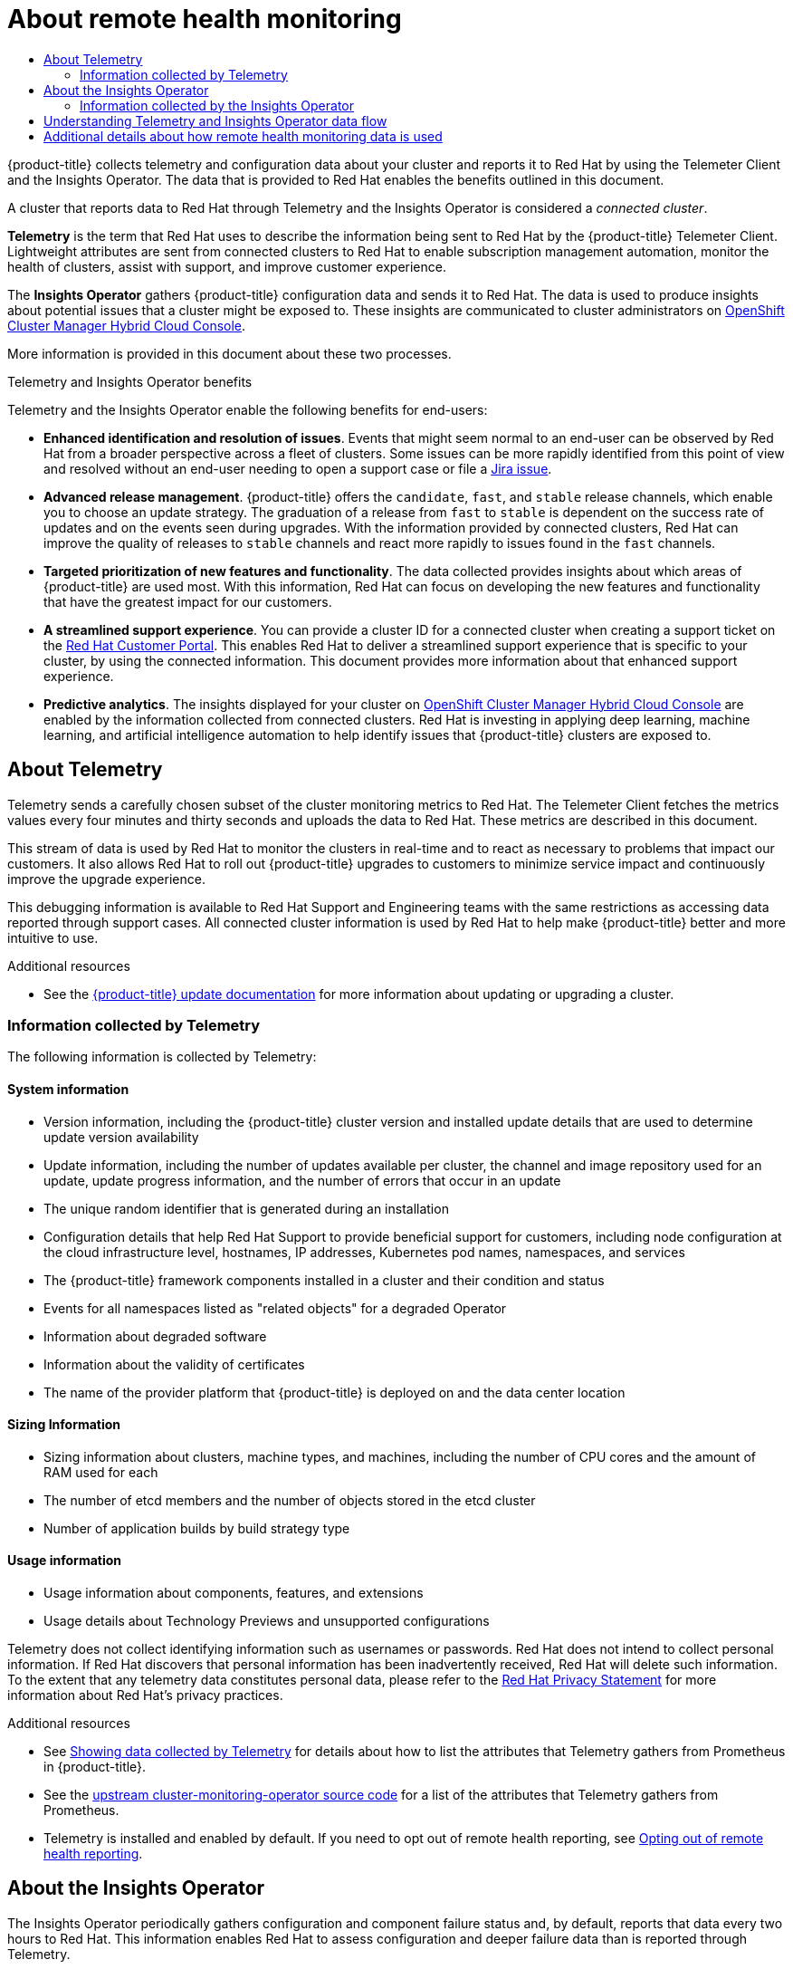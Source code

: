 :_mod-docs-content-type: ASSEMBLY
[id="about-remote-health-monitoring"]
= About remote health monitoring
// The {product-title} attribute provides the context-sensitive name of the relevant OpenShift distribution, for example, "OpenShift Container Platform" or "OKD". The {product-version} attribute provides the product version relative to the distribution, for example "4.9".
// {product-title} and {product-version} are parsed when AsciiBinder queries the _distro_map.yml file in relation to the base branch of a pull request.
// See https://github.com/openshift/openshift-docs/blob/main/contributing_to_docs/doc_guidelines.adoc#product-name-and-version for more information on this topic.
// Other common attributes are defined in the following lines:
:data-uri:
:icons:
:experimental:
:toc: macro
:toc-title:
:imagesdir: images
:prewrap!:
:op-system-first: Red Hat Enterprise Linux CoreOS (RHCOS)
:op-system: RHCOS
:op-system-lowercase: rhcos
:op-system-base: RHEL
:op-system-base-full: Red Hat Enterprise Linux (RHEL)
:op-system-version: 8.x
:tsb-name: Template Service Broker
:kebab: image:kebab.png[title="Options menu"]
:rh-openstack-first: Red Hat OpenStack Platform (RHOSP)
:rh-openstack: RHOSP
:ai-full: Assisted Installer
:ai-version: 2.3
:cluster-manager-first: Red Hat OpenShift Cluster Manager
:cluster-manager: OpenShift Cluster Manager
:cluster-manager-url: link:https://console.redhat.com/openshift[OpenShift Cluster Manager Hybrid Cloud Console]
:cluster-manager-url-pull: link:https://console.redhat.com/openshift/install/pull-secret[pull secret from the Red Hat OpenShift Cluster Manager]
:insights-advisor-url: link:https://console.redhat.com/openshift/insights/advisor/[Insights Advisor]
:hybrid-console: Red Hat Hybrid Cloud Console
:hybrid-console-second: Hybrid Cloud Console
:oadp-first: OpenShift API for Data Protection (OADP)
:oadp-full: OpenShift API for Data Protection
:oc-first: pass:quotes[OpenShift CLI (`oc`)]
:product-registry: OpenShift image registry
:rh-storage-first: Red Hat OpenShift Data Foundation
:rh-storage: OpenShift Data Foundation
:rh-rhacm-first: Red Hat Advanced Cluster Management (RHACM)
:rh-rhacm: RHACM
:rh-rhacm-version: 2.8
:sandboxed-containers-first: OpenShift sandboxed containers
:sandboxed-containers-operator: OpenShift sandboxed containers Operator
:sandboxed-containers-version: 1.3
:sandboxed-containers-version-z: 1.3.3
:sandboxed-containers-legacy-version: 1.3.2
:cert-manager-operator: cert-manager Operator for Red Hat OpenShift
:secondary-scheduler-operator-full: Secondary Scheduler Operator for Red Hat OpenShift
:secondary-scheduler-operator: Secondary Scheduler Operator
// Backup and restore
:velero-domain: velero.io
:velero-version: 1.11
:launch: image:app-launcher.png[title="Application Launcher"]
:mtc-short: MTC
:mtc-full: Migration Toolkit for Containers
:mtc-version: 1.8
:mtc-version-z: 1.8.0
// builds (Valid only in 4.11 and later)
:builds-v2title: Builds for Red Hat OpenShift
:builds-v2shortname: OpenShift Builds v2
:builds-v1shortname: OpenShift Builds v1
//gitops
:gitops-title: Red Hat OpenShift GitOps
:gitops-shortname: GitOps
:gitops-ver: 1.1
:rh-app-icon: image:red-hat-applications-menu-icon.jpg[title="Red Hat applications"]
//pipelines
:pipelines-title: Red Hat OpenShift Pipelines
:pipelines-shortname: OpenShift Pipelines
:pipelines-ver: pipelines-1.12
:pipelines-version-number: 1.12
:tekton-chains: Tekton Chains
:tekton-hub: Tekton Hub
:artifact-hub: Artifact Hub
:pac: Pipelines as Code
//odo
:odo-title: odo
//OpenShift Kubernetes Engine
:oke: OpenShift Kubernetes Engine
//OpenShift Platform Plus
:opp: OpenShift Platform Plus
//openshift virtualization (cnv)
:VirtProductName: OpenShift Virtualization
:VirtVersion: 4.14
:KubeVirtVersion: v0.59.0
:HCOVersion: 4.14.0
:CNVNamespace: openshift-cnv
:CNVOperatorDisplayName: OpenShift Virtualization Operator
:CNVSubscriptionSpecSource: redhat-operators
:CNVSubscriptionSpecName: kubevirt-hyperconverged
:delete: image:delete.png[title="Delete"]
//distributed tracing
:DTProductName: Red Hat OpenShift distributed tracing platform
:DTShortName: distributed tracing platform
:DTProductVersion: 2.9
:JaegerName: Red Hat OpenShift distributed tracing platform (Jaeger)
:JaegerShortName: distributed tracing platform (Jaeger)
:JaegerVersion: 1.47.0
:OTELName: Red Hat OpenShift distributed tracing data collection
:OTELShortName: distributed tracing data collection
:OTELOperator: Red Hat OpenShift distributed tracing data collection Operator
:OTELVersion: 0.81.0
:TempoName: Red Hat OpenShift distributed tracing platform (Tempo)
:TempoShortName: distributed tracing platform (Tempo)
:TempoOperator: Tempo Operator
:TempoVersion: 2.1.1
//logging
:logging-title: logging subsystem for Red Hat OpenShift
:logging-title-uc: Logging subsystem for Red Hat OpenShift
:logging: logging subsystem
:logging-uc: Logging subsystem
//serverless
:ServerlessProductName: OpenShift Serverless
:ServerlessProductShortName: Serverless
:ServerlessOperatorName: OpenShift Serverless Operator
:FunctionsProductName: OpenShift Serverless Functions
//service mesh v2
:product-dedicated: Red Hat OpenShift Dedicated
:product-rosa: Red Hat OpenShift Service on AWS
:SMProductName: Red Hat OpenShift Service Mesh
:SMProductShortName: Service Mesh
:SMProductVersion: 2.4.4
:MaistraVersion: 2.4
//Service Mesh v1
:SMProductVersion1x: 1.1.18.2
//Windows containers
:productwinc: Red Hat OpenShift support for Windows Containers
// Red Hat Quay Container Security Operator
:rhq-cso: Red Hat Quay Container Security Operator
// Red Hat Quay
:quay: Red Hat Quay
:sno: single-node OpenShift
:sno-caps: Single-node OpenShift
//TALO and Redfish events Operators
:cgu-operator-first: Topology Aware Lifecycle Manager (TALM)
:cgu-operator-full: Topology Aware Lifecycle Manager
:cgu-operator: TALM
:redfish-operator: Bare Metal Event Relay
//Formerly known as CodeReady Containers and CodeReady Workspaces
:openshift-local-productname: Red Hat OpenShift Local
:openshift-dev-spaces-productname: Red Hat OpenShift Dev Spaces
// Factory-precaching-cli tool
:factory-prestaging-tool: factory-precaching-cli tool
:factory-prestaging-tool-caps: Factory-precaching-cli tool
:openshift-networking: Red Hat OpenShift Networking
// TODO - this probably needs to be different for OKD
//ifdef::openshift-origin[]
//:openshift-networking: OKD Networking
//endif::[]
// logical volume manager storage
:lvms-first: Logical volume manager storage (LVM Storage)
:lvms: LVM Storage
//Operator SDK version
:osdk_ver: 1.31.0
//Operator SDK version that shipped with the previous OCP 4.x release
:osdk_ver_n1: 1.28.0
//Next-gen (OCP 4.14+) Operator Lifecycle Manager, aka "v1"
:olmv1: OLM 1.0
:olmv1-first: Operator Lifecycle Manager (OLM) 1.0
:ztp-first: GitOps Zero Touch Provisioning (ZTP)
:ztp: GitOps ZTP
:3no: three-node OpenShift
:3no-caps: Three-node OpenShift
:run-once-operator: Run Once Duration Override Operator
// Web terminal
:web-terminal-op: Web Terminal Operator
:devworkspace-op: DevWorkspace Operator
:secrets-store-driver: Secrets Store CSI driver
:secrets-store-operator: Secrets Store CSI Driver Operator
//AWS STS
:sts-first: Security Token Service (STS)
:sts-full: Security Token Service
:sts-short: STS
//Cloud provider names
//AWS
:aws-first: Amazon Web Services (AWS)
:aws-full: Amazon Web Services
:aws-short: AWS
//GCP
:gcp-first: Google Cloud Platform (GCP)
:gcp-full: Google Cloud Platform
:gcp-short: GCP
//alibaba cloud
:alibaba: Alibaba Cloud
// IBM Cloud VPC
:ibmcloudVPCProductName: IBM Cloud VPC
:ibmcloudVPCRegProductName: IBM(R) Cloud VPC
// IBM Cloud
:ibm-cloud-bm: IBM Cloud Bare Metal (Classic)
:ibm-cloud-bm-reg: IBM Cloud(R) Bare Metal (Classic)
// IBM Power
:ibmpowerProductName: IBM Power
:ibmpowerRegProductName: IBM(R) Power
// IBM zSystems
:ibmzProductName: IBM Z
:ibmzRegProductName: IBM(R) Z
:linuxoneProductName: IBM(R) LinuxONE
//Azure
:azure-full: Microsoft Azure
:azure-short: Azure
//vSphere
:vmw-full: VMware vSphere
:vmw-short: vSphere
//Oracle
:oci-first: Oracle(R) Cloud Infrastructure
:oci: OCI
:ocvs-first: Oracle(R) Cloud VMware Solution (OCVS)
:ocvs: OCVS
:context: about-remote-health-monitoring

toc::[]

{product-title} collects telemetry and configuration data about your cluster and reports it to Red Hat by using the Telemeter Client and the Insights Operator. The data that is provided to Red Hat enables the benefits outlined in this document.

A cluster that reports data to Red Hat through Telemetry and the Insights Operator is considered a _connected cluster_.

*Telemetry* is the term that Red Hat uses to describe the information being sent to Red Hat by the {product-title} Telemeter Client. Lightweight attributes are sent from connected clusters to Red Hat to enable subscription management automation, monitor the health of clusters, assist with support, and improve customer experience.

The *Insights Operator* gathers {product-title} configuration data and sends it to Red Hat. The data is used to produce insights about potential issues that a cluster might be exposed to. These insights are communicated to cluster administrators on {cluster-manager-url}.

More information is provided in this document about these two processes.

.Telemetry and Insights Operator benefits

Telemetry and the Insights Operator enable the following benefits for end-users:

* *Enhanced identification and resolution of issues*. Events that might seem normal to an end-user can be observed by Red Hat from a broader perspective across a fleet of clusters. Some issues can be more rapidly identified from this point of view and resolved without an end-user needing to open a support case or file a link:https://issues.redhat.com/secure/CreateIssueDetails!init.jspa?pid=12332330&summary=Summary&issuetype=1&priority=10200&versions=12385624[Jira issue].

* *Advanced release management*. {product-title} offers the `candidate`, `fast`, and `stable` release channels, which enable you to choose an update strategy. The graduation of a release from `fast` to `stable` is dependent on the success rate of updates and on the events seen during upgrades. With the information provided by connected clusters, Red Hat can improve the quality of releases to `stable` channels and react more rapidly to issues found in the `fast` channels.

* *Targeted prioritization of new features and functionality*. The data collected provides insights about which areas of {product-title} are used most. With this information, Red Hat can focus on developing the new features and functionality that have the greatest impact for our customers.

* *A streamlined support experience*. You can provide a cluster ID for a connected cluster when creating a support ticket on the link:https://access.redhat.com/support/[Red Hat Customer Portal]. This enables Red Hat to deliver a streamlined support experience that is specific to your cluster, by using the connected information. This document provides more information about that enhanced support experience.

* *Predictive analytics*. The insights displayed for your cluster on {cluster-manager-url} are enabled by the information collected from connected clusters. Red Hat is investing in applying deep learning, machine learning, and artificial intelligence automation to help identify issues that {product-title} clusters are exposed to.



:leveloffset: +1

// Module included in the following assemblies:
//
// * support/remote_health_monitoring/about-remote-health-monitoring.adoc

:_mod-docs-content-type: CONCEPT
[id="telemetry-about-telemetry_{context}"]
= About Telemetry

Telemetry sends a carefully chosen subset of the cluster monitoring metrics to Red Hat. The Telemeter Client fetches the metrics values every four minutes and thirty seconds and uploads the data to Red Hat. These metrics are described in this document.

This stream of data is used by Red Hat to monitor the clusters in real-time and to react as necessary to problems that impact our customers. It also allows Red Hat to roll out {product-title} upgrades to customers to minimize service impact and continuously improve the upgrade experience.

This debugging information is available to Red Hat Support and Engineering teams with the same restrictions as accessing data reported through support cases. All connected cluster information is used by Red Hat to help make {product-title} better and more intuitive to use.

:leveloffset!:


[role="_additional-resources"]
.Additional resources

* See the xref:../../updating/updating_a_cluster/updating-cluster-web-console.adoc#updating-cluster-web-console[{product-title} update documentation] for more information about updating or upgrading a cluster.

:leveloffset: +2

// Module included in the following assemblies:
//
// * support/remote_health_monitoring/about-remote-health-monitoring.adoc

:_mod-docs-content-type: REFERENCE
[id="what-information-is-collected_{context}"]
= Information collected by Telemetry

The following information is collected by Telemetry:

[id="system-information_{context}"]
== System information

* Version information, including the {product-title} cluster version and installed update details that are used to determine update version availability
* Update information, including the number of updates available per cluster, the channel and image repository used for an update, update progress information, and the number of errors that occur in an update
* The unique random identifier that is generated during an installation
* Configuration details that help Red Hat Support to provide beneficial support for customers, including node configuration at the cloud infrastructure level, hostnames, IP addresses, Kubernetes pod names, namespaces, and services
* The {product-title} framework components installed in a cluster and their condition and status
* Events for all namespaces listed as "related objects" for a degraded Operator
* Information about degraded software
* Information about the validity of certificates
* The name of the provider platform that {product-title} is deployed on and the data center location

[id="sizing-information_{context}"]
== Sizing Information

* Sizing information about clusters, machine types, and machines, including the number of CPU cores and the amount of RAM used for each
* The number of etcd members and the number of objects stored in the etcd cluster
* Number of application builds by build strategy type

[id="usage-information_{context}"]
== Usage information

* Usage information about components, features, and extensions
* Usage details about Technology Previews and unsupported configurations

Telemetry does not collect identifying information such as usernames or passwords. Red Hat does not intend to collect personal information. If Red Hat discovers that personal information has been inadvertently received, Red Hat will delete such information. To the extent that any telemetry data constitutes personal data, please refer to the link:https://www.redhat.com/en/about/privacy-policy[Red Hat Privacy Statement] for more information about Red Hat's privacy practices.


:leveloffset!:
// Module is not in OCP

[role="_additional-resources"]
.Additional resources

* See xref:../../support/remote_health_monitoring/showing-data-collected-by-remote-health-monitoring.adoc#showing-data-collected-from-the-cluster_showing-data-collected-by-remote-health-monitoring[Showing data collected by Telemetry] for details about how to list the attributes that Telemetry gathers from Prometheus in {product-title}.

* See the link:https://github.com/openshift/cluster-monitoring-operator/blob/master/manifests/0000_50_cluster-monitoring-operator_04-config.yaml[upstream cluster-monitoring-operator source code] for a list of the attributes that Telemetry gathers from Prometheus.

* Telemetry is installed and enabled by default. If you need to opt out of remote health reporting, see xref:../../support/remote_health_monitoring/opting-out-of-remote-health-reporting.adoc#opting-out-remote-health-reporting[Opting out of remote health reporting].

:leveloffset: +1

// Module included in the following assemblies:
//
// * support/remote_health_monitoring/about-remote-health-monitoring.adoc

:_mod-docs-content-type: CONCEPT
[id="insights-operator-about_{context}"]
= About the Insights Operator

The Insights Operator periodically gathers configuration and component failure status and, by default, reports that data every two hours to Red Hat. This information enables Red Hat to assess configuration and deeper failure data than is reported through Telemetry.

Users of {product-title} can display the report of each cluster in the {insights-advisor-url} service on {hybrid-console}. If any issues have been identified, Insights provides further details and, if available, steps on how to solve a problem.

The Insights Operator does not collect identifying information, such as user names, passwords, or certificates. See link:https://console.redhat.com/security/insights[Red Hat Insights Data & Application Security] for information about Red Hat Insights data collection and controls.

Red Hat uses all connected cluster information to:

* Identify potential cluster issues and provide a solution and preventive actions in the {insights-advisor-url} service on {hybrid-console}
* Improve {product-title} by providing aggregated and critical information to product and support teams
* Make {product-title} more intuitive

:leveloffset!:

[role="_additional-resources"]
.Additional resources

* The Insights Operator is installed and enabled by default. If you need to opt out of remote health reporting, see xref:../../support/remote_health_monitoring/opting-out-of-remote-health-reporting.adoc#opting-out-remote-health-reporting[Opting out of remote health reporting].

:leveloffset: +2

// Module included in the following assemblies:
//
// * support/remote_health_monitoring/about-remote-health-monitoring.adoc

[id="insights-operator-what-information-is-collected_{context}"]
= Information collected by the Insights Operator

The following information is collected by the Insights Operator:

* General information about your cluster and its components to identify issues that are specific to your {product-title} version and environment
* Configuration files, such as the image registry configuration, of your cluster to determine incorrect settings and issues that are specific to parameters you set
* Errors that occur in the cluster components
* Progress information of running updates, and the status of any component upgrades
* Details of the platform that {product-title} is deployed on, such as Amazon Web Services, and the region that the cluster is located in
* Cluster workload information transformed into discreet Secure Hash Algorithm (SHA) values, which allows Red Hat to assess workloads for security and version vulnerabilities without disclosing sensitive details
* If an Operator reports an issue, information is collected about core {product-title} pods in the `openshift-&#42;` and `kube-&#42;` projects. This includes state, resource, security context, volume information, and more.

:leveloffset!:

[role="_additional-resources"]
.Additional resources

* See xref:../../support/remote_health_monitoring/showing-data-collected-by-remote-health-monitoring.adoc#insights-operator-showing-data-collected-from-the-cluster_showing-data-collected-by-remote-health-monitoring[Showing data collected by the Insights Operator] for details about how to review the data that is collected by the Insights Operator.

* The Insights Operator source code is available for review and contribution. See the link:https://github.com/openshift/insights-operator/blob/master/docs/gathered-data.md[Insights Operator upstream project] for a list of the items collected by the Insights Operator.

:leveloffset: +1

// Module included in the following assemblies:
//
// * support/remote_health_monitoring/about-remote-health-monitoring.adoc

:_mod-docs-content-type: CONCEPT
[id="understanding-telemetry-and-insights-operator-data-flow_{context}"]
= Understanding Telemetry and Insights Operator data flow

The Telemeter Client collects selected time series data from the Prometheus API. The time series data is uploaded to api.openshift.com every four minutes and thirty seconds for processing.

The Insights Operator gathers selected data from the Kubernetes API and the Prometheus API into an archive. The archive is uploaded to {cluster-manager-url} every two hours for processing. The Insights Operator also downloads the latest Insights analysis from {cluster-manager-url}. This is used to populate the *Insights status* pop-up that is included in the *Overview* page in the {product-title} web console.

All of the communication with Red Hat occurs over encrypted channels by using Transport Layer Security (TLS) and mutual certificate authentication. All of the data is encrypted in transit and at rest.

Access to the systems that handle customer data is controlled through multi-factor authentication and strict authorization controls. Access is granted on a need-to-know basis and is limited to required operations.

.Telemetry and Insights Operator data flow
image:telmetry-and-insights-operator-data-flow.svg[Telemetry and Insights Operator data flow]


:leveloffset!:

[role="_additional-resources"]
.Additional resources

* See xref:../../monitoring/monitoring-overview.adoc#monitoring-overview_monitoring-overview[Monitoring overview] for more information about the {product-title} monitoring stack.

* See xref:../../installing/install_config/configuring-firewall.adoc#configuring-firewall[Configuring your firewall] for details about configuring a firewall and enabling endpoints for Telemetry and Insights

[id="additional-details-about-how-remote-health-monitoring-data-is-used"]
== Additional details about how remote health monitoring data is used

The information collected to enable remote health monitoring is detailed in xref:../../support/remote_health_monitoring/about-remote-health-monitoring.adoc#what-information-is-collected_about-remote-health-monitoring[Information collected by Telemetry] and xref:../../support/remote_health_monitoring/about-remote-health-monitoring.adoc#insights-operator-what-information-is-collected_about-remote-health-monitoring[Information collected by the Insights Operator].

As further described in the preceding sections of this document, Red Hat collects data about your use of the Red Hat Product(s) for purposes such as providing support and upgrades, optimizing performance or configuration, minimizing service impacts, identifying and remediating threats, troubleshooting, improving the offerings and user experience, responding to issues, and for billing purposes if applicable.

.Collection safeguards

Red Hat employs technical and organizational measures designed to protect the telemetry and configuration data.

.Sharing

Red Hat may share the data collected through Telemetry and the Insights Operator internally within Red Hat to improve your user experience. Red Hat may share telemetry and configuration data with its business partners in an aggregated form that does not identify customers to help the partners better understand their markets and their customers’ use of Red Hat offerings or to ensure the successful integration of products jointly supported by those partners.

.Third parties

Red Hat may engage certain third parties to assist in the collection, analysis, and storage of the Telemetry and configuration data.

.User control / enabling and disabling telemetry and configuration data collection

You may disable {product-title} Telemetry and the Insights Operator by following the instructions in xref:../../support/remote_health_monitoring/opting-out-of-remote-health-reporting.adoc#opting-out-remote-health-reporting[Opting out of remote health reporting].

//# includes=_attributes/common-attributes,modules/telemetry-about-telemetry,modules/telemetry-what-information-is-collected,modules/insights-operator-about,modules/insights-operator-what-information-is-collected,modules/understanding-telemetry-and-insights-operator-data-flow
